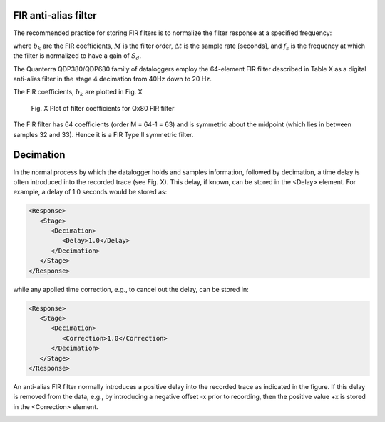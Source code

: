 FIR anti-alias filter
^^^^^^^^^^^^^^^^^^^^^^^^^^^^^^^^^^^

The recommended practice for storing FIR filters is to
normalize the filter response at a specified frequency:

.. math::
   :nowrap:

   \begin{eqnarray}
      G(f)&=&S_d H_c(z)\Big|_{z=e^{j2\pi \Delta t f_s}} \\
          &=&S_d\sum_{k=0}^{M}b_k z^{-k} \Big|_{z=e^{j2\pi \Delta t f_s}} \\
          &=&S_d\sum_{n=0}^{M}b_k e^{-j 2\pi f_s k \Delta t}
   \end{eqnarray}

where :math:`b_k` are the FIR coefficients, :math:`M` is the filter order,
:math:`\Delta t` is the sample rate [seconds], and
:math:`f_s` is the frequency at which the filter is normalized
to have a gain of :math:`S_d`.


The Quanterra QDP380/QDP680 family of dataloggers
employ the 64-element FIR filter described
in Table X as a digital anti-alias filter
in the stage 4 decimation from 40Hz down to
20 Hz.

The FIR coefficients, :math:`b_k` are plotted in Fig. X

.. figure:: Qx80_FIR_64.png

   Fig. X Plot of filter coefficients for Qx80 FIR filter

The FIR filter has 64 coefficients (order M = 64-1 = 63)
and is symmetric about the midpoint (which lies in between
samples 32 and 33).
Hence it is a FIR Type II symmetric filter.


Decimation
^^^^^^^^^^^^^^^^^^^^^^^^^^^^^^^^^^^

In the normal process by which the datalogger holds and samples information,
followed by decimation, a time delay is often introduced into the recorded
trace (see Fig. X). This delay, if known, can be stored in the <Delay> element.
For example, a delay of 1.0 seconds would be stored as:

.. code-block:: XML

      <Response>
         <Stage>
            <Decimation>
               <Delay>1.0</Delay>
            </Decimation>
         </Stage>
      </Response>

while any applied time correction, e.g., to cancel out the delay, can be stored in:

.. code-block:: XML

      <Response>
         <Stage>
            <Decimation>
               <Correction>1.0</Correction>
            </Decimation>
         </Stage>
      </Response>

An anti-alias FIR filter normally introduces a positive delay into the recorded trace
as indicated in the figure. If this delay is removed from the data,
e.g., by introducing a negative offset -x prior to recording, then the
positive value +x is stored in the <Correction> element.

.. image:: ./decimation_delay.png
